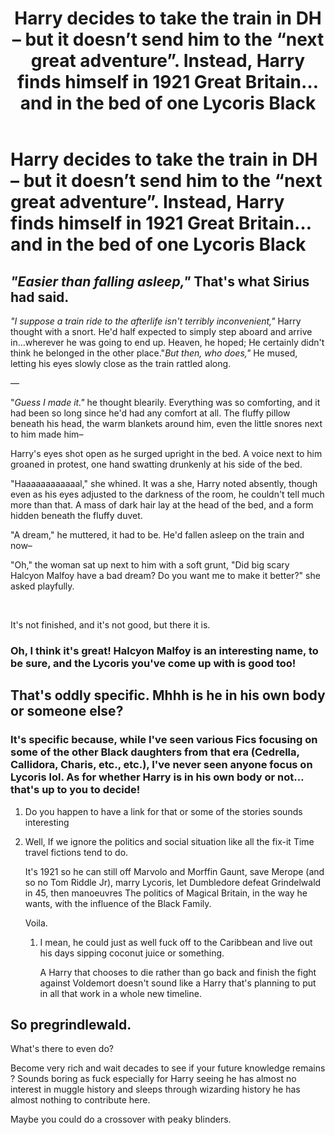 #+TITLE: Harry decides to take the train in DH – but it doesn’t send him to the “next great adventure”. Instead, Harry finds himself in 1921 Great Britain...and in the bed of one Lycoris Black

* Harry decides to take the train in DH – but it doesn’t send him to the “next great adventure”. Instead, Harry finds himself in 1921 Great Britain...and in the bed of one Lycoris Black
:PROPERTIES:
:Author: kayjayme813
:Score: 19
:DateUnix: 1591130243.0
:DateShort: 2020-Jun-03
:FlairText: Prompt
:END:

** /"Easier than falling asleep,"/ That's what Sirius had said.

/"I suppose a train ride to the afterlife isn't terribly inconvenient,"/ Harry thought with a snort. He'd half expected to simply step aboard and arrive in...wherever he was going to end up. Heaven, he hoped; He certainly didn't think he belonged in the other place."/But then, who does,"/ He mused, letting his eyes slowly close as the train rattled along.

---

"/Guess I made it."/ he thought blearily. Everything was so comforting, and it had been so long since he'd had any comfort at all. The fluffy pillow beneath his head, the warm blankets around him, even the little snores next to him made him--

Harry's eyes shot open as he surged upright in the bed. A voice next to him groaned in protest, one hand swatting drunkenly at his side of the bed.

"Haaaaaaaaaaaal," she whined. It was a she, Harry noted absently, though even as his eyes adjusted to the darkness of the room, he couldn't tell much more than that. A mass of dark hair lay at the head of the bed, and a form hidden beneath the fluffy duvet.

"A dream," he muttered, it had to be. He'd fallen asleep on the train and now--

"Oh," the woman sat up next to him with a soft grunt, "Did big scary Halcyon Malfoy have a bad dream? Do you want me to make it better?" she asked playfully.

​

It's not finished, and it's not good, but there it is.
:PROPERTIES:
:Author: AevnNoram
:Score: 12
:DateUnix: 1591136636.0
:DateShort: 2020-Jun-03
:END:

*** Oh, I think it's great! Halcyon Malfoy is an interesting name, to be sure, and the Lycoris you've come up with is good too!
:PROPERTIES:
:Author: kayjayme813
:Score: 3
:DateUnix: 1591137703.0
:DateShort: 2020-Jun-03
:END:


** That's oddly specific. Mhhh is he in his own body or someone else?
:PROPERTIES:
:Author: DemnAwantax
:Score: 4
:DateUnix: 1591132942.0
:DateShort: 2020-Jun-03
:END:

*** It's specific because, while I've seen various Fics focusing on some of the other Black daughters from that era (Cedrella, Callidora, Charis, etc., etc.), I've never seen anyone focus on Lycoris lol. As for whether Harry is in his own body or not...that's up to you to decide!
:PROPERTIES:
:Author: kayjayme813
:Score: 1
:DateUnix: 1591133795.0
:DateShort: 2020-Jun-03
:END:

**** Do you happen to have a link for that or some of the stories sounds interesting
:PROPERTIES:
:Author: pygmypuffonacid
:Score: 6
:DateUnix: 1591137302.0
:DateShort: 2020-Jun-03
:END:


**** Well, If we ignore the politics and social situation like all the fix-it Time travel fictions tend to do.

It's 1921 so he can still off Marvolo and Morffin Gaunt, save Merope (and so no Tom Riddle Jr), marry Lycoris, let Dumbledore defeat Grindelwald in 45, then manoeuvres The politics of Magical Britain, in the way he wants, with the influence of the Black Family.

Voila.
:PROPERTIES:
:Author: DemnAwantax
:Score: 5
:DateUnix: 1591134328.0
:DateShort: 2020-Jun-03
:END:

***** I mean, he could just as well fuck off to the Caribbean and live out his days sipping coconut juice or something.

A Harry that chooses to die rather than go back and finish the fight against Voldemort doesn't sound like a Harry that's planning to put in all that work in a whole new timeline.
:PROPERTIES:
:Author: fractalmuse
:Score: 10
:DateUnix: 1591141072.0
:DateShort: 2020-Jun-03
:END:


** So pregrindlewald.

What's there to even do?

Become very rich and wait decades to see if your future knowledge remains ? Sounds boring as fuck especially for Harry seeing he has almost no interest in muggle history and sleeps through wizarding history he has almost nothing to contribute here.

Maybe you could do a crossover with peaky blinders.
:PROPERTIES:
:Author: ArkonWarlock
:Score: 2
:DateUnix: 1591184369.0
:DateShort: 2020-Jun-03
:END:
